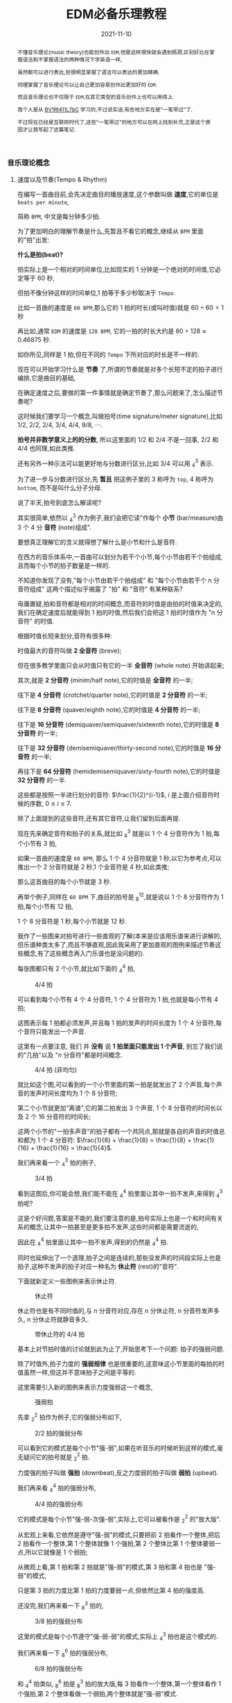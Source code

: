 #+title: EDM必备乐理教程
#+date: 2021-11-10
#+index: EDM必备乐理教程
#+tags: EDM
#+begin_abstract
不懂音乐理论(music theory)也能创作出 =EDM=,但是这样很快就会遇到瓶颈,区别好比在掌握语法和不掌握语法的两种情况下学英语一样,

虽然都可以进行表达,但很明显掌握了语法可以表达的更加精确.

同理掌握了音乐理论可以让自己更加容易创作出更加好的 =EDM=.

而且音乐理论也不仅限于 =EDM=,在其它类型的音乐创作上也可以用得上.

我个人是从 [[https://www.bilibili.com/video/BV1Rt411L7bC][BV1Rt411L7bC]] 学习的,不过说实话,有些地方实在是"一笔带过"了.

不过现在已经是互联网时代了,这些"一笔带过"的地方可以在网上找到补充,正是这个原因才让我写起了这篇笔记.
#+end_abstract

*** 音乐理论概念

**** 速度以及节奏(Tempo & Rhythm)

     在编写一首曲目前,会先决定曲目的播放速度,这个参数叫做 *速度*,它的单位是 =beats per minute=,

     简称 =BPM=, 中文是每分钟多少拍.

     为了更加明白的理解节奏是什么,先暂且不看它的概念,继续从 =BPM= 里面的"拍"出发:

     *什么是拍(beat)?*

     拍实际上是一个相对的时间单位,比如现实的 1 分钟是一个绝对的时间值,它必定等于 60 秒,

     但拍不像分钟这样的时间单位,1 拍等于多少秒取决于 =Tempo=.

     比如一首曲的速度是 =60 BPM=,那么它的 1 拍的时长(或叫时值)就是 $60 \div 60 = 1$ 秒

     再比如,通常 =EDM= 的速度是 =128 BPM=, 它的一拍的时长大约是 $60 \div 128 \approx 0.46875$ 秒.

     如你所见,同样是 1 拍,但在不同的 =Tempo= 下所对应的时长是不一样的.

     现在可以开始学习什么是 *节奏* 了,所谓的节奏就是对多个长短不定的拍子进行编排,它是曲目的基础,

     在确定速度之后,要做的第一件事情就是确定节奏了,那么问题来了,怎么描述节奏呢?

     这时候我们要学习一个概念,叫做拍号(time signature/meter signature),比如 $1/2$, $2/2$, $2/4$, $3/4$, $4/4$, $9/8$, $\cdots$.

     *拍号并非数学意义上的的分数*, 所以这里面的 $1/2$ 和 $2/4$ 不是一回事, $2/2$ 和 $4/4$ 也同理,如此类推.

     还有另外一种示法可以能更好地与分数进行区分,比如 $3/4$ 可以用 $^{3}_{4}$ 表示.

     为了进一步与分数进行区分,先 *暂且* 把这例子里的 3 称呼为 =top=, 4 称呼为 =bottom=, 而不是叫什么分子分母.

     说了半天,拍号到底怎么解读呢?

     其实很简单,依然以 $^{3}_{4}$ 作为例子,我们会把它读"作每个 *小节* (bar/measure)由 3 个 4 分 *音符* (note)组成".

     要想真正理解它的含义就得想了解什么是小节和什么是音符.

     在西方的音乐体系中,一首曲可以划分为若干个小节,每个小节由若干个拍组成,且而每个小节的拍子数量是一样的.

     不知道你发现了没有,"每个小节由若干个拍组成" 和 "每个小节由若干个 n 分音符组成" 这两个描述似乎揭露了 "拍" 和 "音符" 有某种联系?

     毋庸置疑,拍和音符都是相对的时间概念,而音符的时值是由拍的时值来决定的,我们在确定速度后就能得到 1 拍的时值,然后我们会把这 1 拍的时值作为 "n 分音符" 的时值.

     根据时值长短来划分,音符有很多种:

     时值最大的音符叫做 *2 全音符* (breve);

     但在很多教学里面只会从时值只有它的一半 *全音符* (whole note) 开始讲起来;

     其次,就是 *2 分音符* (minim/half note),它的时值是 *全音符* 的一半;

     往下是 *4 分音符* (crotchet/quarter note),它的时值是 *2 分音符* 的一半;

     往下是 *8 分音符* (quaver/eighth note),它的时值是 *4 分音符* 的一半;

     往下是 *16 分音符* (demiquaver/semiquaver/sixteenth note),它的时值是 *8 分音符* 的一半;

     往下是 *32 分音符* (demisemiquaver/thirty-second note),它的时值是 *16 分音符* 的一半;

     再往下是 *64 分音符* (hemidemisemiquaver/sixty-fourth note),它的时值是 *32 分音符* 的一半.

     这些都是按照一半进行划分的音符: $\frac{1}{2}^{i-1}$, $i$ 是上面介绍音符时候的序数, $0 \leq i \leq 7$.

     除了上面提到的这些音符,还有其它音符,让我们留到后面再提.

     现在先来确定音符和拍子的关系,就比如 $^{3}_{4}$ 就是以 1 个 4 分音符作为 1 拍,每个小节有 3 拍,

     如果一首曲的速度是 =60 BPM=, 那么 1 个 4 分音符就是 1 秒,以它为参考点,可以推出一个 2 分音符就是 2 秒,1 个全音符是 4 秒,如此类推;

     那么这首曲目的每个小节就是 3 秒.

     再举个例子,同样在 =60 BPM= 下,曲目的拍号是 $^{12}_{8}$,就是说以 1 个 8 分音符作为 1 拍,每个小节有 12 拍,

     1 个 8 分音符是 1 秒,每个小节就是 12 秒.

     我作了一些图来对拍号进行一些直观的了解(本来是应该用乐谱来进行讲解的,但乐谱种类太多了,而且不够直观,因此我采用了更加直观的图例来描述节奏这些概念,有了这些概念再入门乐谱也是没问题的).

     每张图都只有 2 个小节,就比如下面的 $^{4}_{4}$ 拍,

     #+CAPTION: 4/4 拍
     [[../../../files/rhythm-4-4.png]]

     可以看到每个小节有 4 个 4 分音符, 1 个 4 分音符为 1 拍,也就是每小节有 4 拍;

     这图表示每 1 拍都必须发声,并且每 1 拍的发声的时间长度为 1 个 4 分音符,每个音符只能发出一个声音.

     这里有一点要注意, 我们 并 *没有* 说 *1 拍里面只能发出 1 个声音*, 别忘了我们说的"几拍"以及 "$n$ 分音符"都是时间概念.

     #+CAPTION: 4/4 拍 (非均匀)
     [[../../../files/rhythm-4-4-not-even.png]]

     就比如这个图,可以看到的一个小节里面的第一拍是就发出了 2 个声音,每个声音的发声时间长度均为 1 个 8 分音符;

     第二个小节就更加"离谱",它的第二拍发出 3 个声音, 1 个 8 分音符的时间长以及 2 个 16 分音符的时间长;

     这两个小节的"一拍多声音"的拍子都有一个共同点,那就是各自的声音的时值总和都为 1 个 4 分音符: $\frac{1}{8} + \frac{1}{8} = \frac{1}{8} + \frac{1}{16} + \frac{1}{16} = \frac{1}{4}$.

     我们再来看一个 $^{3}_{4}$ 拍的例子,

     #+CAPTION: 3/4 拍
     [[../../../files/rhythm-3-4.png]]

     看到这图后,你可能会想,我们能不能在 $^{4}_{4}$ 拍里面让其中一拍不发声,来得到 $^{3}_{4}$ 拍呢?

     这是个好问题,答案是不能的,我们要注意的是,拍号实际上也是一个和时间有关系的概念,让其中一拍甚至是更多拍不发声,这些时间都是需要流逝的,

     因此在 $^{4}_{4}$ 拍里面让其中一拍不发声,得到的仍然是 $^{4}_{4}$ 拍.

     同时也延伸出了一个道理,拍子之间是连续的,那些没发声的时间段实际上也是拍子,这种不发声的拍子对应一种名为 *休止符* (rest)的"音符".

     下面就新定义一些图例来表示休止符.

     #+CAPTION: 休止符
     [[../../../files/rhythm-with-rest.png]]

     休止符也是有不同时值的,与 n 分音符对应,存在 n 分休止符, n 分音符发声多久, n 分休止符就静音多久.

     #+CAPTION: 带休止符的 4/4 拍
     [[../../../files/rhythm-with-rest-4-4.png]]

     基本上对节拍时值的讨论就到此为止了,开始思考下一个问题: 拍子的强弱问题.

     除了时值外,拍子力度的 *强弱规律* 也是很重要的,这意味这小节里面的每拍的时值虽然一样,但这并不意味拍子之间是平等的.

     这里需要引入新的图例来表示力度强弱这一个概念,

     #+CAPTION: 强弱拍
     [[../../../files/rhythm-with-strong-weak-beats.png]]

     先拿 $^{2}_{2}$ 拍作为例子,它的强弱分布如下,

     #+CAPTION: 2/2 拍的强弱分布
     [[../../../files/rhythm-2-2-strong-weak-beats.png]]

     可以看到它的模式是每个小节"强-弱",如果在听音乐的时候听到这样的模式,毫无疑问它的拍号就是 $^{2}_{2}$ 拍.

     力度强的拍子叫做 *强拍* (downbeat),反之力度弱的拍子叫做 *弱拍* (upbeat).

     我们再来看 $^{4}_{4}$ 拍的强弱分布,

     #+CAPTION: 4/4 拍的强弱分布
     [[../../../files/rhythm-4-4-strong-weak-beats.png]]

     它的模式是每个小节"强-弱-次强-弱",实际上,它可以被看作是 $^{2}_{2}$ 的"放大版".

     从宏观上来看,它依然是遵守"强-弱"的模式,只要把前 2 拍看作一个整体,把后 2 拍看作一个整体,第 1 个整体就像 1 个强拍,第 2 个整体比第 1 个整体要弱一点,所以它就像是 1 个弱拍;

     从微观上看,第 1 拍和第 2 拍就是"强-弱"的模式,第 3 拍和第 4 拍也是 "强-弱"的模式,

     只是第 3 拍的力度比第 1 拍的力度要弱一点,但依然比第 4 拍的强度高.

     还没完,我们再来看一下 $^{3}_{8}$ 拍的,

     #+CAPTION: 3/8 拍的强弱分布
     [[../../../files/rhythm-8-3-strong-weak-beats.png]]

     这里的模式是每个小节遵守"强-弱-弱"的模式,实际上 $^{3}_{4}$ 拍也是这个模式的.

     我们再来看一下 $^{6}_{8}$ 拍的强弱分布,

     #+CAPTION: 6/8 拍的强弱分布
     [[../../../files/rhythm-8-6-strong-weak-beats.png]]

     和 $^{4}_{4}$ 拍类似, $^{6}_{8}$ 拍是 $^{3}_{8}$ 拍的放大版,每 3 拍看作一个整体,第一个整体看作 1 个强拍,第 2 个整体看做一个弱拍,两个整体就是"强-弱"模式.

     还会有 $^{9}_{8}$ 拍的,它的强弱分布也是 $^{3}_{8}$ 拍的放大版,比 $^{6}_{8}$ 拍多 1 个第 3 整体,这整体也作 1 个弱拍.

     来一个更大的 $^{12}_{8}$ 拍,它的强弱分布是"强-弱-弱-次强-弱-弱-次强-弱-弱-次强-弱-弱",图就不画了.

     看到这里,你应该能发现节拍的强弱分布了吧,就让我来帮你说出来吧:

     如果一个小节的拍数是 2 的倍数,并且不是 3 的倍数,那么它强弱模式是以"强-弱"开头,后面跟着若干个"次强-弱"模式,

     大概就是 "强-弱(-次强-弱)*", "z*" 符号表示 "z" 有 0 到无数个,同理 "(-次强-弱)*" 表示 "(-次强-弱)" 有 0 到无数个;

     如果一个小节的拍数是 3 的倍数,那么它的强弱模式是以"强-弱-弱"开头,后面跟着若干个"次强-弱-弱"模式,

     简写就是 "强-弱-弱(-次强-弱-弱)*".

     这就引出一个问题了,如果小节的拍数不满足上面 2 种情况呢?比如 $^{5}_{8}$ 拍这样的呢?

     这种情况需要看成上面 2 种情况的混合,有 2 种划分情况:

     第 1 种是前 2 拍的模式是"强-弱"模式,后 3 拍的模式是"次强-弱-弱"模式;

     第 2 种是前 3 拍的模式是"强-弱-弱"模式,后 2 拍的模式是"次强-弱-弱"模式.

     最后,需要提醒一点: 拍子的强弱规律并非是一定按照上面的规定,比如有些$^{4}_{4}$ 拍的音乐是以弱拍为起始拍的,

     这些涉及另外的概念了,就留到后面再说.

**** 节奏进阶之连音符

     所谓连音符(tuplets)就是 *以不规则的方式划分节拍* 得到的音符,规则的方式就是前面提到的以 $\frac{1}{2}^{n}$ 倍划分节拍,也就是一半一半的划分.

     连音符可以用于改变曲目原有的节奏,作为不同节奏之间的衔接,因此,掌握连音符是编写节奏的基础.

     大概有如下几种连音符:

     *3 连音符(Triplets)*

     这是最常见的一种连音符了,所谓 3 连音就是把 2 个相同的音符分为 3 等份,其中的 1 份就叫做 1 个 3 连音符;

     比如把 2 个 4 分音符平均分为 3 等份,其中的 1 份叫做 1 个 4 分 3 连音符,它的时值为 $\frac{2}{4} \times \frac{1}{3} = \frac{2}{12}$,

     (这里我们尽量不做约分,做了约分意味着对音符之间进行转换),

     1 个 4 分 3 连音符的时值是 1 个 4 分音符时值的 $\frac{2}{12} \div \frac{1}{4} = \frac{2}{3}$ 倍,

     而 3 个 3 连音符的时值刚好为 1 个 2 分音符: $\frac{2}{12} \times 3 = \frac{2}{4} = \frac{1}{2}$.

     8 分 3 连音, 16 分 3 连音符等等也是同理的,就不再赘述了.

     \\

     *2 连音符(Duplets)*

     2 连音符实际上不是太常见,它是把 3 个相同的音符分为 2 等份,其中的 1 份就叫做 1 个 2 连音符;

     比如把 3 个 4 分音符分为 2 等份,其中的 1 份叫做 1 个 4 分 2 连音符,它的时值为 $\frac{3}{4} \times \frac{1}{2} = \frac{3}{8}$.

     1 个 4 分 2 连音符的时值是 1 个 4 分音符时值的 $\frac{3}{8} \div \frac{1}{4} = \frac{3}{2}$ 倍,

     当于在 1 个 4 分音符基础上延长它的 1 半(1 个 8 分音符).

     这里需要提一个概念: *附点音符(dotted note)*, 也就是把 1 个音符的时值延长为它的 1.5 倍,比如上面的例子就被叫做 1 个 附点 4 分音符(dotted quarter note).

     \\

     *5 连音符(Quintuplets)*

     5 连音符是把 4 个相同的音符分为 5 等份,其中的 1 份就叫做 1 个 5 连音符;

     比如把 4 个 8 分音符分为 5 等份,其中的 1 份叫做 1 个 8 分 5 连音符,它的时值为 $\frac{4}{8} \times \frac{1}{5} = \frac{4}{40}$.

     1 个 8 分 5 连音符的时值是 1 个 8 分音符时值的 $\frac{4}{40} \div \frac{1}{8} = \frac{4}{5}$ 倍.

     \\

     *6 连音符(Sextuplets)*

     6 连音符是把 4 个相同的音符分为 6 等份,其中的 1 份就叫做 1 个 6 连音符;

     比如把 4 个 8 分音符分为 6 等份,其中的 1 份叫做 1 个 8 分 6 连音符,它的时值为 $\frac{4}{8} \times \frac{1}{6} = \frac{4}{48}$.

     1 个 8 分 6 连音符的时值是 1 个 8 分音符时值的 $\frac{4}{48} \div \frac{1}{8} = \frac{2}{3}$ 倍.

     \\

     *7 连音符(Septuplets)*

     7 连音符是把 4 个相同的音符分为 7 等份,其中的 1 份就叫做 1 个 7 连音符;

     比如把 4 个 8 分音符分为 7 等份,其中的 1 份叫做 1 个 8 分 7 连音符,它的时值为 $\frac{4}{8} \times \frac{1}{7} = \frac{4}{56}$.

     1 个 8 分 7 连音符的时值是 1 个 8 分音符时值的 $\frac{4}{56} \div \frac{1}{8} = \frac{4}{7}$ 倍.

     \\

     *9 连音符(Nonuplets)*

     9 连音符是把 8 个相同的音符分为 9 等份,其中的 1 份就叫做 1 个 9 连音符;

     比如把 4 个 8 分音符分为 9 等份,其中的 1 份叫做 1 个 8 分 9 连音符,它的时值为 $\frac{8}{8} \times \frac{1}{9} = \frac{8}{72}$.

     1 个 8 分 9 连音符的时值是 1 个 8 分音符时值的 $\frac{8}{72} \div \frac{1}{8} = \frac{8}{9}$ 倍.

**** 节奏进阶之切分

     # https://hellomusictheory.com/learn/syncopation/
